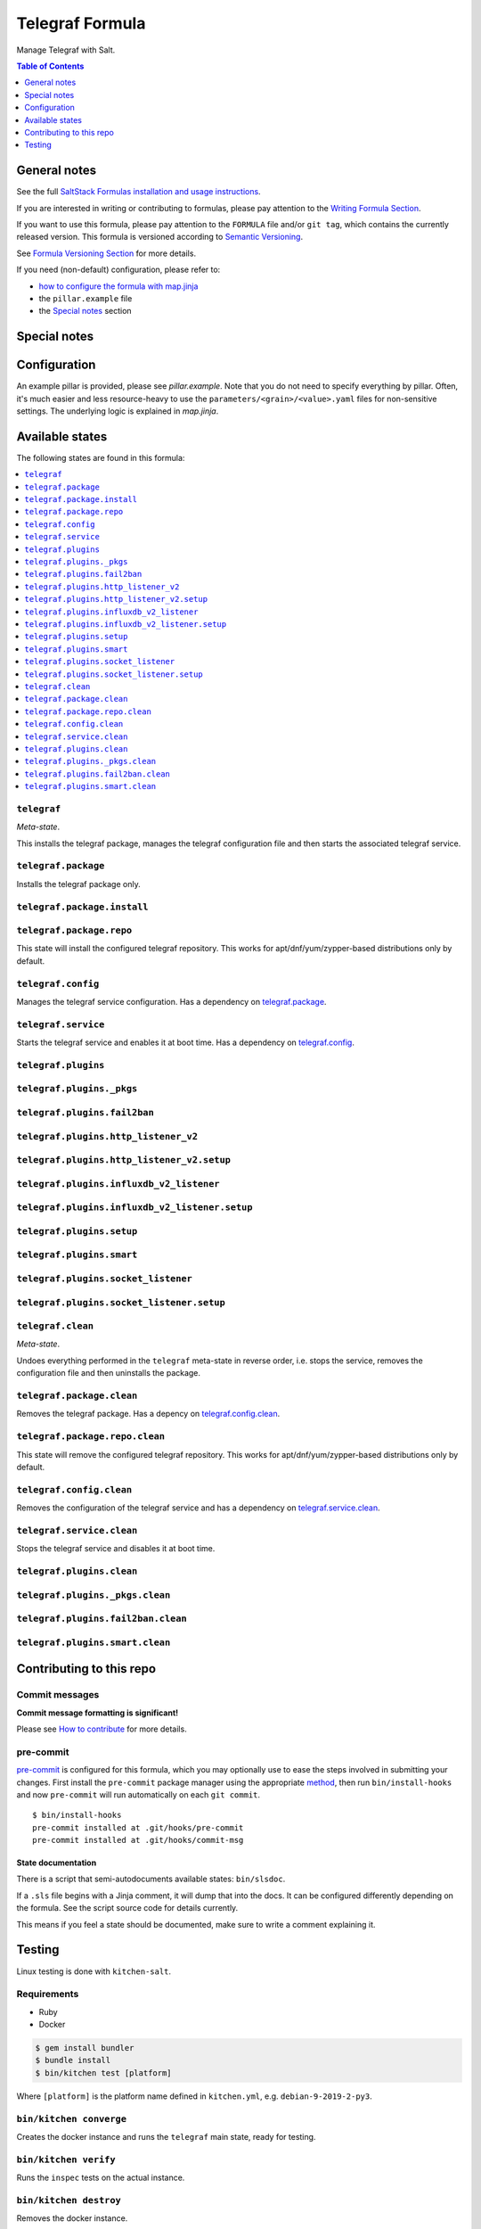 .. _readme:

Telegraf Formula
================

|img_sr| |img_pc|

.. |img_sr| image:: https://img.shields.io/badge/%20%20%F0%9F%93%A6%F0%9F%9A%80-semantic--release-e10079.svg
   :alt: Semantic Release
   :scale: 100%
   :target: https://github.com/semantic-release/semantic-release
.. |img_pc| image:: https://img.shields.io/badge/pre--commit-enabled-brightgreen?logo=pre-commit&logoColor=white
   :alt: pre-commit
   :scale: 100%
   :target: https://github.com/pre-commit/pre-commit

Manage Telegraf with Salt.

.. contents:: **Table of Contents**
   :depth: 1

General notes
-------------

See the full `SaltStack Formulas installation and usage instructions
<https://docs.saltstack.com/en/latest/topics/development/conventions/formulas.html>`_.

If you are interested in writing or contributing to formulas, please pay attention to the `Writing Formula Section
<https://docs.saltstack.com/en/latest/topics/development/conventions/formulas.html#writing-formulas>`_.

If you want to use this formula, please pay attention to the ``FORMULA`` file and/or ``git tag``,
which contains the currently released version. This formula is versioned according to `Semantic Versioning <http://semver.org/>`_.

See `Formula Versioning Section <https://docs.saltstack.com/en/latest/topics/development/conventions/formulas.html#versioning>`_ for more details.

If you need (non-default) configuration, please refer to:

- `how to configure the formula with map.jinja <map.jinja.rst>`_
- the ``pillar.example`` file
- the `Special notes`_ section

Special notes
-------------


Configuration
-------------
An example pillar is provided, please see `pillar.example`. Note that you do not need to specify everything by pillar. Often, it's much easier and less resource-heavy to use the ``parameters/<grain>/<value>.yaml`` files for non-sensitive settings. The underlying logic is explained in `map.jinja`.


Available states
----------------

The following states are found in this formula:

.. contents::
   :local:


``telegraf``
^^^^^^^^^^^^
*Meta-state*.

This installs the telegraf package,
manages the telegraf configuration file
and then starts the associated telegraf service.


``telegraf.package``
^^^^^^^^^^^^^^^^^^^^
Installs the telegraf package only.


``telegraf.package.install``
^^^^^^^^^^^^^^^^^^^^^^^^^^^^



``telegraf.package.repo``
^^^^^^^^^^^^^^^^^^^^^^^^^
This state will install the configured telegraf repository.
This works for apt/dnf/yum/zypper-based distributions only by default.


``telegraf.config``
^^^^^^^^^^^^^^^^^^^
Manages the telegraf service configuration.
Has a dependency on `telegraf.package`_.


``telegraf.service``
^^^^^^^^^^^^^^^^^^^^
Starts the telegraf service and enables it at boot time.
Has a dependency on `telegraf.config`_.


``telegraf.plugins``
^^^^^^^^^^^^^^^^^^^^



``telegraf.plugins._pkgs``
^^^^^^^^^^^^^^^^^^^^^^^^^^



``telegraf.plugins.fail2ban``
^^^^^^^^^^^^^^^^^^^^^^^^^^^^^



``telegraf.plugins.http_listener_v2``
^^^^^^^^^^^^^^^^^^^^^^^^^^^^^^^^^^^^^



``telegraf.plugins.http_listener_v2.setup``
^^^^^^^^^^^^^^^^^^^^^^^^^^^^^^^^^^^^^^^^^^^



``telegraf.plugins.influxdb_v2_listener``
^^^^^^^^^^^^^^^^^^^^^^^^^^^^^^^^^^^^^^^^^



``telegraf.plugins.influxdb_v2_listener.setup``
^^^^^^^^^^^^^^^^^^^^^^^^^^^^^^^^^^^^^^^^^^^^^^^



``telegraf.plugins.setup``
^^^^^^^^^^^^^^^^^^^^^^^^^^



``telegraf.plugins.smart``
^^^^^^^^^^^^^^^^^^^^^^^^^^



``telegraf.plugins.socket_listener``
^^^^^^^^^^^^^^^^^^^^^^^^^^^^^^^^^^^^



``telegraf.plugins.socket_listener.setup``
^^^^^^^^^^^^^^^^^^^^^^^^^^^^^^^^^^^^^^^^^^



``telegraf.clean``
^^^^^^^^^^^^^^^^^^
*Meta-state*.

Undoes everything performed in the ``telegraf`` meta-state
in reverse order, i.e.
stops the service,
removes the configuration file and then
uninstalls the package.


``telegraf.package.clean``
^^^^^^^^^^^^^^^^^^^^^^^^^^
Removes the telegraf package.
Has a depency on `telegraf.config.clean`_.


``telegraf.package.repo.clean``
^^^^^^^^^^^^^^^^^^^^^^^^^^^^^^^
This state will remove the configured telegraf repository.
This works for apt/dnf/yum/zypper-based distributions only by default.


``telegraf.config.clean``
^^^^^^^^^^^^^^^^^^^^^^^^^
Removes the configuration of the telegraf service and has a
dependency on `telegraf.service.clean`_.


``telegraf.service.clean``
^^^^^^^^^^^^^^^^^^^^^^^^^^
Stops the telegraf service and disables it at boot time.


``telegraf.plugins.clean``
^^^^^^^^^^^^^^^^^^^^^^^^^^



``telegraf.plugins._pkgs.clean``
^^^^^^^^^^^^^^^^^^^^^^^^^^^^^^^^



``telegraf.plugins.fail2ban.clean``
^^^^^^^^^^^^^^^^^^^^^^^^^^^^^^^^^^^



``telegraf.plugins.smart.clean``
^^^^^^^^^^^^^^^^^^^^^^^^^^^^^^^^




Contributing to this repo
-------------------------

Commit messages
^^^^^^^^^^^^^^^

**Commit message formatting is significant!**

Please see `How to contribute <https://github.com/saltstack-formulas/.github/blob/master/CONTRIBUTING.rst>`_ for more details.

pre-commit
^^^^^^^^^^

`pre-commit <https://pre-commit.com/>`_ is configured for this formula, which you may optionally use to ease the steps involved in submitting your changes.
First install  the ``pre-commit`` package manager using the appropriate `method <https://pre-commit.com/#installation>`_, then run ``bin/install-hooks`` and
now ``pre-commit`` will run automatically on each ``git commit``. ::

  $ bin/install-hooks
  pre-commit installed at .git/hooks/pre-commit
  pre-commit installed at .git/hooks/commit-msg

State documentation
~~~~~~~~~~~~~~~~~~~
There is a script that semi-autodocuments available states: ``bin/slsdoc``.

If a ``.sls`` file begins with a Jinja comment, it will dump that into the docs. It can be configured differently depending on the formula. See the script source code for details currently.

This means if you feel a state should be documented, make sure to write a comment explaining it.

Testing
-------

Linux testing is done with ``kitchen-salt``.

Requirements
^^^^^^^^^^^^

* Ruby
* Docker

.. code-block:: bash

   $ gem install bundler
   $ bundle install
   $ bin/kitchen test [platform]

Where ``[platform]`` is the platform name defined in ``kitchen.yml``,
e.g. ``debian-9-2019-2-py3``.

``bin/kitchen converge``
^^^^^^^^^^^^^^^^^^^^^^^^

Creates the docker instance and runs the ``telegraf`` main state, ready for testing.

``bin/kitchen verify``
^^^^^^^^^^^^^^^^^^^^^^

Runs the ``inspec`` tests on the actual instance.

``bin/kitchen destroy``
^^^^^^^^^^^^^^^^^^^^^^^

Removes the docker instance.

``bin/kitchen test``
^^^^^^^^^^^^^^^^^^^^

Runs all of the stages above in one go: i.e. ``destroy`` + ``converge`` + ``verify`` + ``destroy``.

``bin/kitchen login``
^^^^^^^^^^^^^^^^^^^^^

Gives you SSH access to the instance for manual testing.
